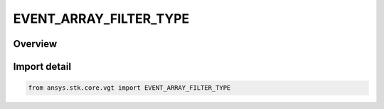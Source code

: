 EVENT_ARRAY_FILTER_TYPE
=======================

.. py:class:: ansys.stk.core.vgt.EVENT_ARRAY_FILTER_TYPE

   IntEnum


.. py:currentmodule:: EVENT_ARRAY_FILTER_TYPE

Overview
--------

.. tab-set::

    .. tab-item:: Members
        
        .. list-table::
            :header-rows: 0
            :widths: auto

            * - :py:attr:`~SKIP_TIME_STEP`
              - Skip time step.

            * - :py:attr:`~SKIP_COUNT`
              - Skip count.

            * - :py:attr:`~INTERVALS`
              - Intervals.


Import detail
-------------

.. code-block:: python

    from ansys.stk.core.vgt import EVENT_ARRAY_FILTER_TYPE


